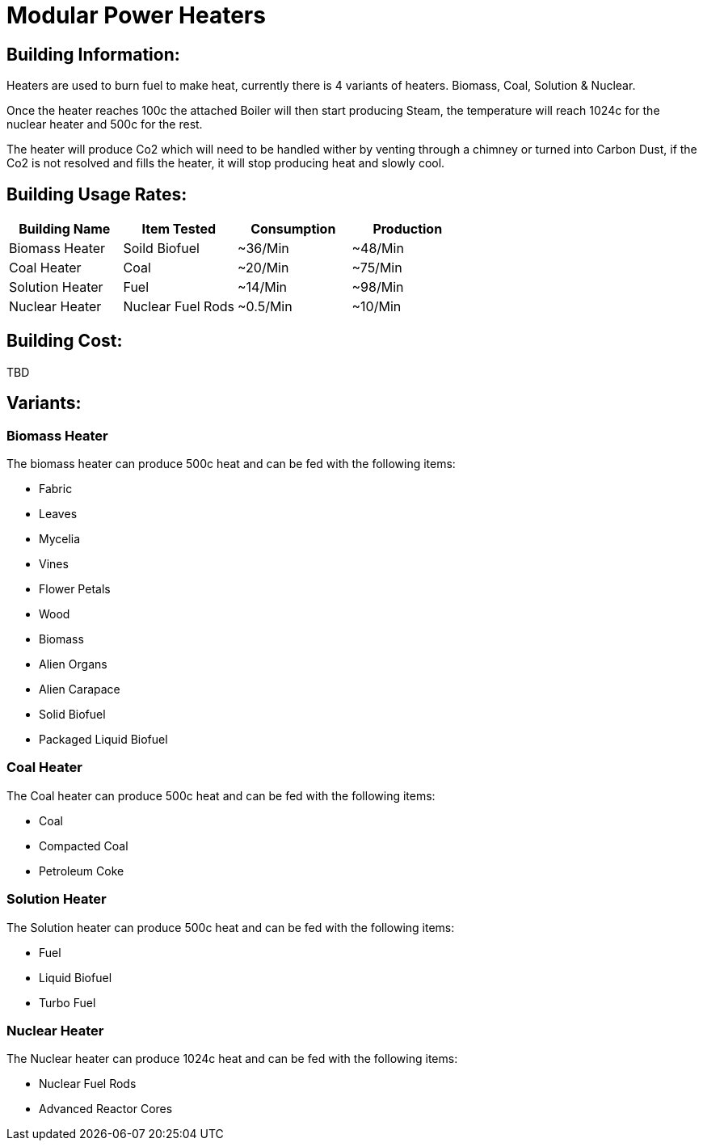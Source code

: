 = Modular Power Heaters

## Building Information:
Heaters are used to burn fuel to make heat, currently there is 4 variants of heaters. Biomass, Coal, Solution & Nuclear.

Once the heater reaches 100c the attached Boiler will then start producing Steam, the temperature will reach 1024c for the nuclear heater and 500c for the rest.

The heater will produce Co2 which will need to be handled wither by venting through a chimney or turned into Carbon Dust, if the Co2 is not resolved and fills the heater, it will stop producing heat and slowly cool.

## Building Usage Rates:
|===
| Building Name   | Item Tested       | Consumption | Production

| Biomass Heater  | Soild Biofuel     | ~36/Min     | ~48/Min    

| Coal Heater     | Coal              | ~20/Min     | ~75/Min    

| Solution Heater | Fuel              | ~14/Min     | ~98/Min    

| Nuclear Heater  | Nuclear Fuel Rods | ~0.5/Min    | ~10/Min    
|===

## Building Cost:
TBD

## Variants:

### Biomass Heater
The biomass heater can produce 500c heat and can be fed with the following items:

* Fabric
* Leaves
* Mycelia
* Vines
* Flower Petals
* Wood
* Biomass
* Alien Organs
* Alien Carapace
* Solid Biofuel
* Packaged Liquid Biofuel

### Coal Heater
The Coal heater can produce 500c heat and can be fed with the following items:

* Coal
* Compacted Coal
* Petroleum Coke

### Solution Heater
The Solution heater can produce 500c heat and can be fed with the following items:

* Fuel
* Liquid Biofuel
* Turbo Fuel

### Nuclear Heater
The Nuclear heater can produce 1024c heat and can be fed with the following items:

* Nuclear Fuel Rods
* Advanced Reactor Cores
